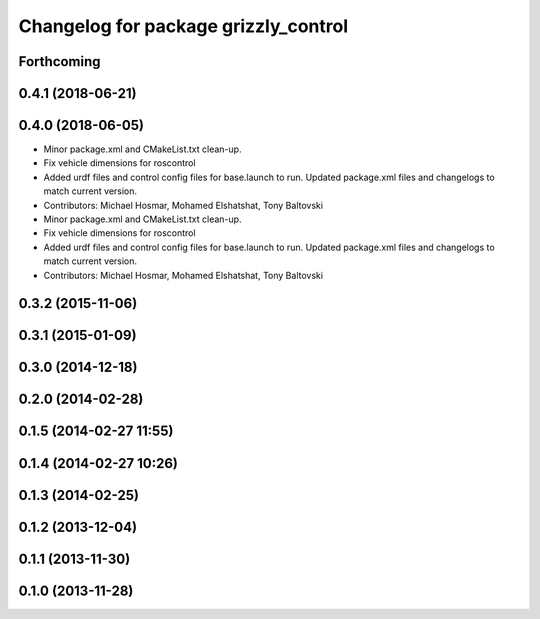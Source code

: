 ^^^^^^^^^^^^^^^^^^^^^^^^^^^^^^^^^^^^^
Changelog for package grizzly_control
^^^^^^^^^^^^^^^^^^^^^^^^^^^^^^^^^^^^^

Forthcoming
-----------

0.4.1 (2018-06-21)
------------------

0.4.0 (2018-06-05)
------------------
* Minor package.xml and CMakeList.txt clean-up.
* Fix vehicle dimensions for roscontrol
* Added urdf files and control config files for base.launch to run. Updated package.xml files and changelogs to match current version.
* Contributors: Michael Hosmar, Mohamed Elshatshat, Tony Baltovski

* Minor package.xml and CMakeList.txt clean-up.
* Fix vehicle dimensions for roscontrol
* Added urdf files and control config files for base.launch to run. Updated package.xml files and changelogs to match current version.
* Contributors: Michael Hosmar, Mohamed Elshatshat, Tony Baltovski

0.3.2 (2015-11-06)
------------------

0.3.1 (2015-01-09)
------------------

0.3.0 (2014-12-18)
------------------

0.2.0 (2014-02-28)
------------------

0.1.5 (2014-02-27 11:55)
------------------------

0.1.4 (2014-02-27 10:26)
------------------------

0.1.3 (2014-02-25)
------------------

0.1.2 (2013-12-04)
------------------

0.1.1 (2013-11-30)
------------------

0.1.0 (2013-11-28)
------------------
